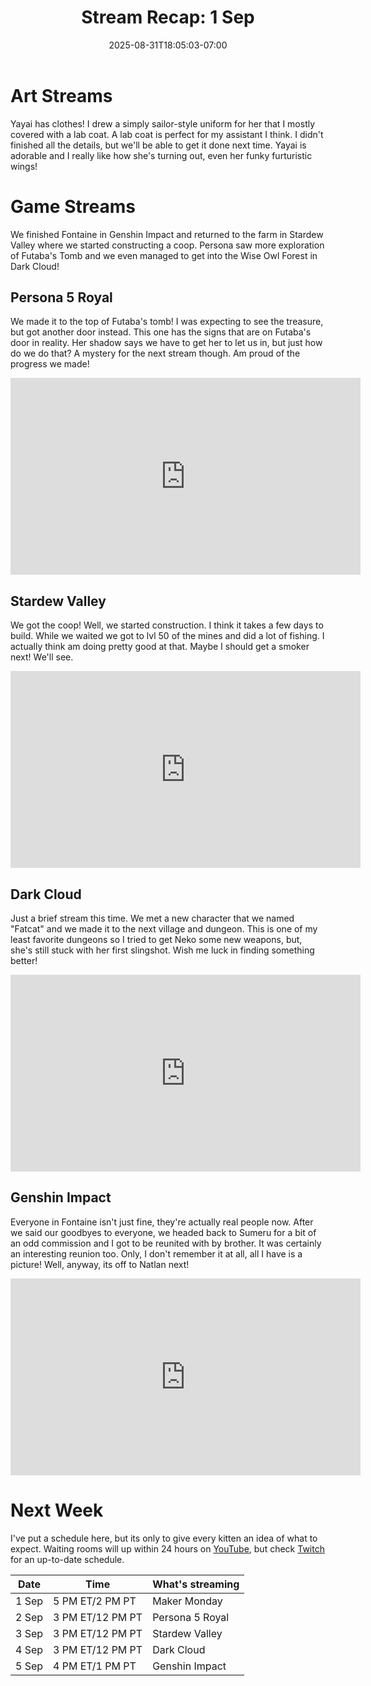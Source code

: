 #+TITLE: Stream Recap: 1 Sep
#+DATE: 2025-08-31T18:05:03-07:00
#+DRAFT: false
#+DESCRIPTION:
#+TAGS[]: stream recap news
#+KEYWORDS[]:
#+SLUG:
#+SUMMARY: It's good to be back to regular stream recaps! These are far more manageable than giant four-week recaps. This week we had a good normal week where we started by designing a uniform and a lab coat for Yayai. We also finished Fontaine in Genshin Impact and returned to the farm where we started constructing a coop. Persona saw more exploration of Futaba's Tomb and we even managed to get into the Wise Owl Forest in Dark Cloud!

* Art Streams
Yayai has clothes! I drew a simply sailor-style uniform for her that I mostly covered with a lab coat. A lab coat is perfect for my assistant I think. I didn't finished all the details, but we'll be able to get it done next time. Yayai is adorable and I really like how she's turning out, even her funky furturistic wings!
* Game Streams
We finished Fontaine in Genshin Impact and returned to the farm in Stardew Valley where we started constructing a coop. Persona saw more exploration of Futaba's Tomb and we even managed to get into the Wise Owl Forest in Dark Cloud!
** Persona 5 Royal
We made it to the top of Futaba's tomb! I was expecting to see the treasure, but got another door instead. This one has the signs that are on Futaba's door in reality. Her shadow says we have to get her to let us in, but just how do we do that? A mystery for the next stream though. Am proud of the progress we made!
#+begin_export html
<iframe width="560" height="315" src="https://www.youtube.com/embed/zSU7B3U9BQI?si=vFKa43TSy8X-tlqZ" title="YouTube video player" frameborder="0" allow="accelerometer; autoplay; clipboard-write; encrypted-media; gyroscope; picture-in-picture; web-share" referrerpolicy="strict-origin-when-cross-origin" allowfullscreen></iframe>
#+end_export
** Stardew Valley
We got the coop! Well, we started construction. I think it takes a few days to build. While we waited we got to lvl 50 of the mines and did a lot of fishing. I actually think am doing pretty good at that. Maybe I should get a smoker next! We'll see.
#+begin_export html
<iframe width="560" height="315" src="https://www.youtube.com/embed/5nrPKe1ejTY?si=yWc09XyNzCgGnALn" title="YouTube video player" frameborder="0" allow="accelerometer; autoplay; clipboard-write; encrypted-media; gyroscope; picture-in-picture; web-share" referrerpolicy="strict-origin-when-cross-origin" allowfullscreen></iframe>
#+end_export
** Dark Cloud
Just a brief stream this time. We met a new character that we named "Fatcat" and we made it to the next village and dungeon. This is one of my least favorite dungeons so I tried to get Neko some new weapons, but, she's still stuck with her first slingshot. Wish me luck in finding something better!
#+begin_export html
<iframe width="560" height="315" src="https://www.youtube.com/embed/fhLtIomk_FI?si=GDJpVtcgyaBcR9Fc" title="YouTube video player" frameborder="0" allow="accelerometer; autoplay; clipboard-write; encrypted-media; gyroscope; picture-in-picture; web-share" referrerpolicy="strict-origin-when-cross-origin" allowfullscreen></iframe>
#+end_export
** Genshin Impact
Everyone in Fontaine isn't just fine, they're actually real people now. After we said our goodbyes to everyone, we headed back to Sumeru for a bit of an odd commission and I got to be reunited with by brother. It was certainly an interesting reunion too. Only, I don't remember it at all, all I have is a picture! Well, anyway, its off to Natlan next!
#+begin_export html
<iframe width="560" height="315" src="https://www.youtube.com/embed/pRqMztkKnWo?si=p5qwtnAf8LjyvYcE" title="YouTube video player" frameborder="0" allow="accelerometer; autoplay; clipboard-write; encrypted-media; gyroscope; picture-in-picture; web-share" referrerpolicy="strict-origin-when-cross-origin" allowfullscreen></iframe>
#+end_export
* Next Week
I've put a schedule here, but its only to give every kitten an idea of what to expect. Waiting rooms will up within 24 hours on [[https://www.youtube.com/@yayoi-chi/streams][YouTube]], but check [[https://www.twitch.tv/yayoi_chi/schedule][Twitch]] for an up-to-date schedule.
| Date  | Time             | What's streaming |
|-------+------------------+------------------|
| 1 Sep | 5 PM ET/2 PM PT  | Maker Monday     |
| 2 Sep | 3 PM ET/12 PM PT | Persona 5 Royal  |
| 3 Sep | 3 PM ET/12 PM PT | Stardew Valley   |
| 4 Sep | 3 PM ET/12 PM PT | Dark Cloud       |
| 5 Sep | 4 PM ET/1 PM PT  | Genshin Impact   |
